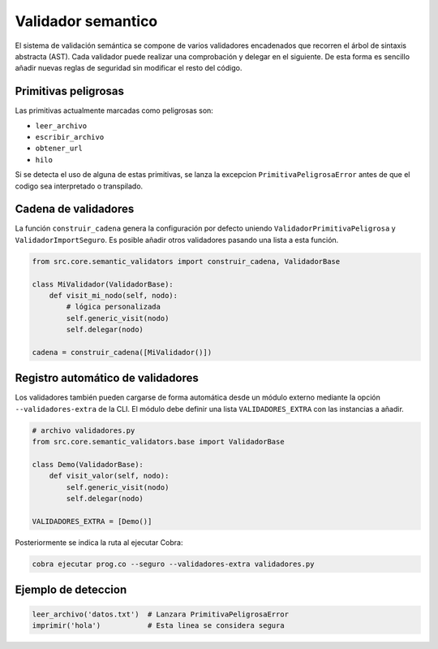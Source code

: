 Validador semantico
===================

El sistema de validación semántica se compone de varios validadores encadenados que
recorren el árbol de sintaxis abstracta (AST). Cada validador puede realizar una
comprobación y delegar en el siguiente. De esta forma es sencillo añadir nuevas
reglas de seguridad sin modificar el resto del código.

Primitivas peligrosas
---------------------
Las primitivas actualmente marcadas como peligrosas son:

- ``leer_archivo``
- ``escribir_archivo``
- ``obtener_url``
- ``hilo``

Si se detecta el uso de alguna de estas primitivas, se lanza la excepcion
``PrimitivaPeligrosaError`` antes de que el codigo sea interpretado o transpilado.

Cadena de validadores
---------------------
La función ``construir_cadena`` genera la configuración por defecto uniendo
``ValidadorPrimitivaPeligrosa`` y ``ValidadorImportSeguro``. Es posible añadir
otros validadores pasando una lista a esta función.

.. code-block:: python

   from src.core.semantic_validators import construir_cadena, ValidadorBase

   class MiValidador(ValidadorBase):
       def visit_mi_nodo(self, nodo):
           # lógica personalizada
           self.generic_visit(nodo)
           self.delegar(nodo)

   cadena = construir_cadena([MiValidador()])

Registro automático de validadores
---------------------------------
Los validadores también pueden cargarse de forma automática desde un módulo
externo mediante la opción ``--validadores-extra`` de la CLI. El módulo debe
definir una lista ``VALIDADORES_EXTRA`` con las instancias a añadir.

.. code-block:: python

   # archivo validadores.py
   from src.core.semantic_validators.base import ValidadorBase

   class Demo(ValidadorBase):
       def visit_valor(self, nodo):
           self.generic_visit(nodo)
           self.delegar(nodo)

   VALIDADORES_EXTRA = [Demo()]

Posteriormente se indica la ruta al ejecutar Cobra:

.. code-block:: bash

   cobra ejecutar prog.co --seguro --validadores-extra validadores.py

Ejemplo de deteccion
--------------------

.. code-block:: cobra

   leer_archivo('datos.txt')  # Lanzara PrimitivaPeligrosaError
   imprimir('hola')           # Esta linea se considera segura
